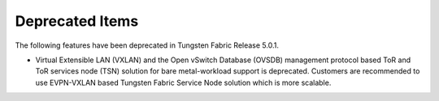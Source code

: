 .. This work is licensed under the Creative Commons Attribution 4.0 International License.
   To view a copy of this license, visit http://creativecommons.org/licenses/by/4.0/ or send a letter to Creative Commons, PO Box 1866, Mountain View, CA 94042, USA.

================
Deprecated Items
================

The following features have been deprecated in Tungsten Fabric Release 5.0.1.

- Virtual Extensible LAN (VXLAN) and the Open vSwitch Database (OVSDB) management protocol based ToR and ToR services node (TSN) solution for bare metal-workload support is deprecated. Customers are recommended to use EVPN-VXLAN based Tungsten Fabric Service Node solution which is more scalable.
